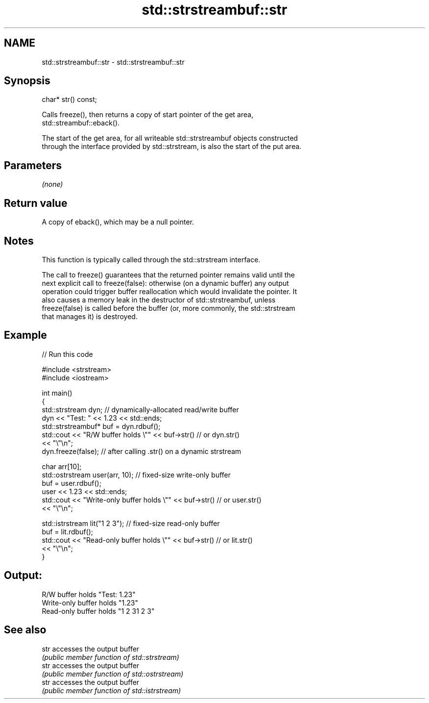 .TH std::strstreambuf::str 3 "Nov 16 2016" "2.1 | http://cppreference.com" "C++ Standard Libary"
.SH NAME
std::strstreambuf::str \- std::strstreambuf::str

.SH Synopsis
   char* str() const;

   Calls freeze(), then returns a copy of start pointer of the get area,
   std::streambuf::eback().

   The start of the get area, for all writeable std::strstreambuf objects constructed
   through the interface provided by std::strstream, is also the start of the put area.

.SH Parameters

   \fI(none)\fP

.SH Return value

   A copy of eback(), which may be a null pointer.

.SH Notes

   This function is typically called through the std::strstream interface.

   The call to freeze() guarantees that the returned pointer remains valid until the
   next explicit call to freeze(false): otherwise (on a dynamic buffer) any output
   operation could trigger buffer reallocation which would invalidate the pointer. It
   also causes a memory leak in the destructor of std::strstreambuf, unless
   freeze(false) is called before the buffer (or, more commonly, the std::strstream
   that manages it) is destroyed.

.SH Example

   
// Run this code

 #include <strstream>
 #include <iostream>

 int main()
 {
     std::strstream dyn; // dynamically-allocated read/write buffer
     dyn << "Test: " << 1.23 << std::ends;
     std::strstreambuf* buf = dyn.rdbuf();
     std::cout << "R/W buffer holds \\"" << buf->str() // or dyn.str()
               << "\\"\\n";
     dyn.freeze(false); // after calling .str() on a dynamic strstream

     char arr[10];
     std::ostrstream user(arr, 10); // fixed-size write-only buffer
     buf = user.rdbuf();
     user << 1.23 << std::ends;
     std::cout << "Write-only buffer holds \\"" << buf->str() // or user.str()
               << "\\"\\n";

     std::istrstream lit("1 2 3"); // fixed-size read-only buffer
     buf = lit.rdbuf();
     std::cout << "Read-only buffer holds \\"" << buf->str() // or lit.str()
               << "\\"\\n";
 }

.SH Output:

 R/W buffer holds "Test: 1.23"
 Write-only buffer holds "1.23"
 Read-only buffer holds "1 2 31 2 3"

.SH See also

   str accesses the output buffer
       \fI(public member function of std::strstream)\fP
   str accesses the output buffer
       \fI(public member function of std::ostrstream)\fP
   str accesses the output buffer
       \fI(public member function of std::istrstream)\fP
